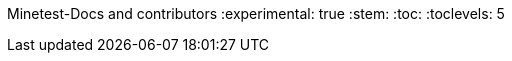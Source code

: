 Minetest-Docs and contributors
:experimental: true
:stem:
:toc:
:toclevels: 5

:imagesdir: ../assets

:url-docs-repo: https://github.com/minetest/minetest_docs
:url-lua-api: https://github.com/minetest/minetest/blob/master/doc/lua_api.txt
:url-reference-manual: https://www.lua.org/manual/5.1/manual.html
